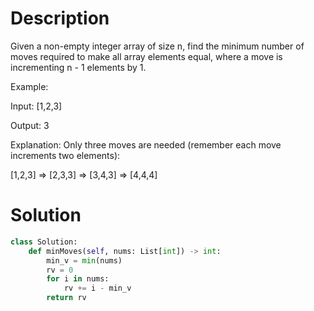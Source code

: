 * Description
Given a non-empty integer array of size n, find the minimum number of moves required to make all array elements equal, where a move is incrementing n - 1 elements by 1.

Example:

Input:
[1,2,3]

Output:
3

Explanation:
Only three moves are needed (remember each move increments two elements):

[1,2,3]  =>  [2,3,3]  =>  [3,4,3]  =>  [4,4,4]
* Solution
#+begin_src python
class Solution:
    def minMoves(self, nums: List[int]) -> int:
        min_v = min(nums)
        rv = 0
        for i in nums:
            rv += i - min_v
        return rv
#+end_src

